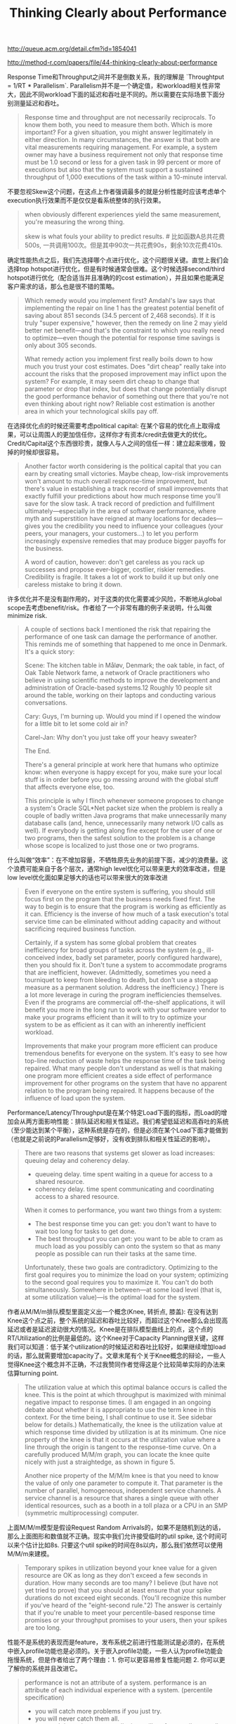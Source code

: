 #+title: Thinking Clearly about Performance

http://queue.acm.org/detail.cfm?id=1854041

http://method-r.com/papers/file/44-thinking-clearly-about-performance

Response Time和Throughput之间并不是倒数关系，我的理解是 `Throughtput = 1/RT * Parallelism`.  Parallelism并不是一个确定值，和workload相关性非常大，因此不同workload下面的延迟和吞吐是不同的。所以需要在实际场景下面分别测量延迟和吞吐。

#+BEGIN_QUOTE
Response time and throughput are not necessarily reciprocals. To know them both, you need to measure them both. Which is more important? For a given situation, you might answer legitimately in either direction. In many circumstances, the answer is that both are vital measurements requiring management. For example, a system owner may have a business requirement not only that response time must be 1.0 second or less for a given task in 99 percent or more of executions but also that the system must support a sustained throughput of 1,000 executions of the task within a 10-minute interval.
#+END_QUOTE


不要忽视Skew这个问题，在这点上作者强调最多的就是分析性能时应该考虑单个execution执行效果而不是仅仅是看系统整体的执行效果。

#+BEGIN_QUOTE
when obviously different experiences yield the same measurement, you're measuring the wrong thing.

skew is what fouls your ability to predict results. # 比如函数A总共花费500s, 一共调用100次。但是其中90次一共花费90s，剩余10次花费410s.
#+END_QUOTE

确定性能热点之后，我们先选择哪个点进行优化，这个问题很关键。直觉上我们会选择top hotspot进行优化，但是有时候通常会很难。这个时候选择second/third hotspot进行优化（配合适当并且准确的的cost estimation），并且如果也能满足客户需求的话，那么也是很不错的策略。

#+BEGIN_QUOTE
Which remedy would you implement first? Amdahl's law says that implementing the repair on line 1 has the greatest potential benefit of saving about 851 seconds (34.5 percent of 2,468 seconds). If it is truly "super expensive," however, then the remedy on line 2 may yield better net benefit—and that's the constraint to which you really need to optimize—even though the potential for response time savings is only about 305 seconds.

What remedy action you implement first really boils down to how much you trust your cost estimates. Does "dirt cheap" really take into account the risks that the proposed improvement may inflict upon the system? For example, it may seem dirt cheap to change that parameter or drop that index, but does that change potentially disrupt the good performance behavior of something out there that you're not even thinking about right now? Reliable cost estimation is another area in which your technological skills pay off.
#+END_QUOTE

在选择优化点的时候还需要考虑political capital: 在某个容易的优化点上取得成果，可以让周围人的更加信任你，这样你才有资本/credit去做更大的优化。Credit/Capital这个东西很珍贵，就像人与人之间的信任一样：建立起来很难，毁掉的时候却很容易。

#+BEGIN_QUOTE
Another factor worth considering is the political capital that you can earn by creating small victories. Maybe cheap, low-risk improvements won't amount to much overall response-time improvement, but there's value in establishing a track record of small improvements that exactly fulfill your predictions about how much response time you'll save for the slow task. A track record of prediction and fulfillment ultimately—especially in the area of software performance, where myth and superstition have reigned at many locations for decades—gives you the credibility you need to influence your colleagues (your peers, your managers, your customers...) to let you perform increasingly expensive remedies that may produce bigger payoffs for the business.

A word of caution, however: don't get careless as you rack up successes and propose ever-bigger, costlier, riskier remedies. Credibility is fragile. It takes a lot of work to build it up but only one careless mistake to bring it down.
#+END_QUOTE

许多优化并不是没有副作用的，对于这类的优化需要减少风险，不断地从global scope去考虑benefit/risk。作者给了一个非常有趣的例子来说明，什么叫做minimize risk.

#+BEGIN_QUOTE
A couple of sections back I mentioned the risk that repairing the performance of one task can damage the performance of another. This reminds me of something that happened to me once in Denmark. It's a quick story:

Scene: The kitchen table in Måløv, Denmark; the oak table, in fact, of Oak Table Network fame, a network of Oracle practitioners who believe in using scientific methods to improve the development and administration of Oracle-based systems.12 Roughly 10 people sit around the table, working on their laptops and conducting various conversations.

Cary: Guys, I'm burning up. Would you mind if I opened the window for a little bit to let some cold air in?

Carel-Jan: Why don't you just take off your heavy sweater?

The End.

There's a general principle at work here that humans who optimize know: when everyone is happy except for you, make sure your local stuff is in order before you go messing around with the global stuff that affects everyone else, too.

This principle is why I flinch whenever someone proposes to change a system's Oracle SQL*Net packet size when the problem is really a couple of badly written Java programs that make unnecessarily many database calls (and, hence, unnecessarily many network I/O calls as well). If everybody is getting along fine except for the user of one or two programs, then the safest solution to the problem is a change whose scope is localized to just those one or two programs.
#+END_QUOTE

什么叫做“效率”：在不增加容量，不牺牲原先业务的前提下面，减少的浪费量。这个浪费可能来自于各个层次，通常high level优化可以带来更大的效率改进，但是low level优化面如果足够大的话也可以带来很大的效率改进

#+BEGIN_QUOTE
Even if everyone on the entire system is suffering, you should still focus first on the program that the business needs fixed first. The way to begin is to ensure that the program is working as efficiently as it can. Efficiency is the inverse of how much of a task execution's total service time can be eliminated without adding capacity and without sacrificing required business function.

Certainly, if a system has some global problem that creates inefficiency for broad groups of tasks across the system (e.g., ill-conceived index, badly set parameter, poorly configured hardware), then you should fix it. Don't tune a system to accommodate programs that are inefficient, however. (Admittedly, sometimes you need a tourniquet to keep from bleeding to death, but don't use a stopgap measure as a permanent solution. Address the inefficiency.) There is a lot more leverage in curing the program inefficiencies themselves. Even if the programs are commercial off-the-shelf applications, it will benefit you more in the long run to work with your software vendor to make your programs efficient than it will to try to optimize your system to be as efficient as it can with an inherently inefficient workload.

Improvements that make your program more efficient can produce tremendous benefits for everyone on the system. It's easy to see how top-line reduction of waste helps the response time of the task being repaired. What many people don't understand as well is that making one program more efficient creates a side effect of performance improvement for other programs on the system that have no apparent relation to the program being repaired. It happens because of the influence of load upon the system.
#+END_QUOTE

Performance/Latency/Throughput是在某个特定Load下面的指标，而Load的增加会从两方面影响性能：排队延迟和相关性延迟。我们希望低延迟和高吞吐的系统（至少能达到某个平衡），这种系统是存在的，但是必须在某个Load下面才能做到（也就是之前说的Parallelism足够好，没有收到排队和相关性延迟的影响）。

#+BEGIN_QUOTE
There are two reasons that systems get slower as load increases: queuing delay and coherency delay.
- queueing delay. time spent waiting in a queue for access to a shared resource.
- coherency delay. time spent communicating and coordinating access to a shared resource.

When it comes to performance, you want two things from a system:
- The best response time you can get: you don't want to have to wait too long for tasks to get done.
- The best throughput you can get: you want to be able to cram as much load as you possibly can onto the system so that as many people as possible can run their tasks at the same time.

Unfortunately, these two goals are contradictory. Optimizing to the first goal requires you to minimize the load on your system; optimizing to the second goal requires you to maximize it. You can't do both simultaneously. Somewhere in between—at some load level (that is, at some utilization value)—is the optimal load for the system.
#+END_QUOTE

[[../images/thinking-clearly-about-performance-0.png]]

[[../images/thinking-clearly-about-performance-1.png]]

[[../images/thinking-clearly-about-performance-2.png]]


作者从M/M/m排队模型里面定义出一个概念(Knee, 转折点, 膝盖): 在没有达到Knee这个点之前，整个系统的延迟和吞吐比较好，而超过这个Knee那么会出现高延迟或者是延迟波动很大的情况。Knee是在排队模型曲线上的点，这个点的RT/Utilization的比例是最低的。这个Knee对于Capacity Planning很关键，这样我们可以知道：低于某个utilization的时候延迟和吞吐比较好，如果继续增加load的话，那么就需要增加capacity了。文章末尾有个关于Knee概念的辩论，一些人觉得Knee这个概念并不正确，不过我赞同作者觉得这是个比较简单实际的办法来估算turning point.

#+BEGIN_QUOTE
The utilization value at which this optimal balance occurs is called the knee. This is the point at which throughput is maximized with minimal negative impact to response times. (I am engaged in an ongoing debate about whether it is appropriate to use the term knee in this context. For the time being, I shall continue to use it. See sidebar below for details.) Mathematically, the knee is the utilization value at which response time divided by utilization is at its minimum. One nice property of the knee is that it occurs at the utilization value where a line through the origin is tangent to the response-time curve. On a carefully produced M/M/m graph, you can locate the knee quite nicely with just a straightedge, as shown in figure 5.

Another nice property of the M/M/m knee is that you need to know the value of only one parameter to compute it. That parameter is the number of parallel, homogeneous, independent service channels. A service channel is a resource that shares a single queue with other identical resources, such as a booth in a toll plaza or a CPU in an SMP (symmetric multiprocessing) computer.
#+END_QUOTE

[[../images/thinking-clearly-about-performance-3.png]]

[[../images/thinking-clearly-about-performance-4.png]]

上面M/M/m模型是假设Request Random Arrivals的，如果不是随机到达的话，那么上面图形和数值就不正确。现实中我们允许接受临时的util spike, 这个时间可以来个估计比如8s. 只要这个util spike的时间在8s以内，那么我们依然可以使用M/M/m来建模。

#+BEGIN_QUOTE
Temporary spikes in utilization beyond your knee value for a given resource are OK as long as they don't exceed a few seconds in duration. How many seconds are too many? I believe (but have not yet tried to prove) that you should at least ensure that your spike durations do not exceed eight seconds. (You'll recognize this number if you've heard of the "eight-second rule."2) The answer is certainly that if you're unable to meet your percentile-based response time promises or your throughput promises to your users, then your spikes are too long.
#+END_QUOTE

性能不是系统的表现而是feature，发布系统之前进行性能测试是必须的，在系统中嵌入profile功能也是必须的。关于嵌入profile功能，一些人认为profile功能会拖慢系统，但是作者给出了两个理由：1. 你可以更容易修复性能问题 2. 你可以更了解你的系统并且改进它。

#+BEGIN_QUOTE
performance is not an attribute of a system. performance is an attribute of each individual experience with a system. (percentile specification)
- you will catch more problems if you just try.
- you will never catch them all.
- you can't know how your applicaiton will perform until you go live.
- you need to write your application so it's easy to fix performance in production. # 在应用中嵌入profile功能

Like many other features, however, you can't know exactly how performance is going to work out while you're still writing, studying, designing, and creating the application. For many applications (arguably, for the vast majority), performance is completely unknown until the production phase of the software development life cycle. What this leaves you with is this: since you can't know how your application is going to perform in production, you need to write your application so that it's easy to fix performance in production.

As David Garvin has taught us, it's much easier to manage something that's easy to measure.3 Writing an application that's easy to fix in production begins with an application that's easy to measure in production.

Usually, when I mention the concept of production performance measurement, people drift into a state of worry about the measurement-intrusion effect of performance instrumentation. They immediately enter a mode of data-collection compromise, leaving only surrogate measures on the table. Won't software with an extra code path to measure timings be slower than the same software without that extra code path?

I like an answer that I once heard Tom Kyte give in response to this question.7 He estimated that the measurement-intrusion effect of Oracle's extensive performance instrumentation is -10 percent or less (where or less means or better, as in -20 percent, -30 percent, etc.). He went on to explain to a now-vexed questioner that the product is at least 10 percent faster now because of the knowledge that Oracle Corporation has gained from its performance instrumentation code, more than making up for any "overhead" the instrumentation might have caused.
#+END_QUOTE